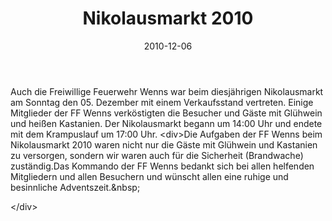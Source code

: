 #+TITLE: Nikolausmarkt 2010
#+DATE: 2010-12-06
#+FACEBOOK_URL: 

Auch die Freiwillige Feuerwehr Wenns war beim diesjährigen Nikolausmarkt am Sonntag den 05. Dezember mit einem Verkaufsstand vertreten. Einige Mitglieder der FF Wenns verköstigten die Besucher und Gäste mit Glühwein und heißen Kastanien. Der Nikolausmarkt begann um 14:00 Uhr und endete mit dem Krampuslauf um 17:00 Uhr.
<div>Die Aufgaben der FF Wenns beim Nikolausmarkt 2010 waren nicht nur die Gäste mit Glühwein und Kastanien zu versorgen, sondern wir waren auch für die Sicherheit (Brandwache) zuständig.Das Kommando der FF Wenns bedankt sich bei allen helfenden Mitgliedern und allen Besuchern und wünscht allen eine ruhige und besinnliche Adventszeit.&nbsp;

</div>
